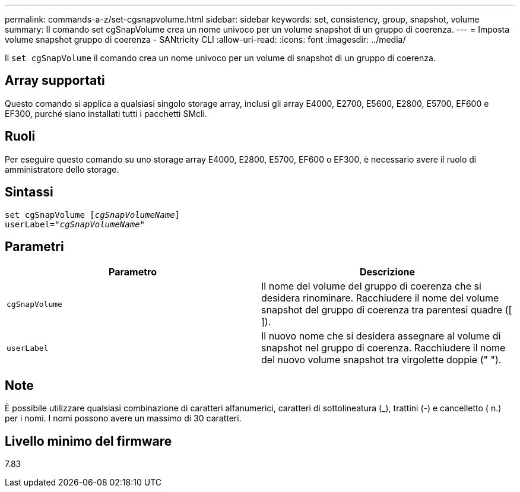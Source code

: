 ---
permalink: commands-a-z/set-cgsnapvolume.html 
sidebar: sidebar 
keywords: set, consistency, group, snapshot, volume 
summary: Il comando set cgSnapVolume crea un nome univoco per un volume snapshot di un gruppo di coerenza. 
---
= Imposta volume snapshot gruppo di coerenza - SANtricity CLI
:allow-uri-read: 
:icons: font
:imagesdir: ../media/


[role="lead"]
Il `set cgSnapVolume` il comando crea un nome univoco per un volume di snapshot di un gruppo di coerenza.



== Array supportati

Questo comando si applica a qualsiasi singolo storage array, inclusi gli array E4000, E2700, E5600, E2800, E5700, EF600 e EF300, purché siano installati tutti i pacchetti SMcli.



== Ruoli

Per eseguire questo comando su uno storage array E4000, E2800, E5700, EF600 o EF300, è necessario avere il ruolo di amministratore dello storage.



== Sintassi

[source, cli, subs="+macros"]
----
set cgSnapVolume pass:quotes[[_cgSnapVolumeName_]]
userLabel=pass:quotes["_cgSnapVolumeName_"]
----


== Parametri

[cols="2*"]
|===
| Parametro | Descrizione 


 a| 
`cgSnapVolume`
 a| 
Il nome del volume del gruppo di coerenza che si desidera rinominare. Racchiudere il nome del volume snapshot del gruppo di coerenza tra parentesi quadre ([ ]).



 a| 
`userLabel`
 a| 
Il nuovo nome che si desidera assegnare al volume di snapshot nel gruppo di coerenza. Racchiudere il nome del nuovo volume snapshot tra virgolette doppie (" ").

|===


== Note

È possibile utilizzare qualsiasi combinazione di caratteri alfanumerici, caratteri di sottolineatura (_), trattini (-) e cancelletto ( n.) per i nomi. I nomi possono avere un massimo di 30 caratteri.



== Livello minimo del firmware

7.83
